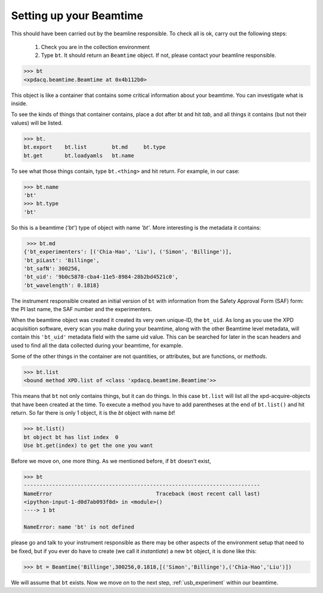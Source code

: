 .. _usb_beamtime:

Setting up your Beamtime
------------------------

This should have been carried out by the beamline responsible.  To check all is ok,
carry out the following steps:

 #. Check you are in the collection environment
 #. Type ``bt``.  It should return an ``Beamtime`` object.  If not, please contact your beamline responsible.

.. code-block:: python

  >>> bt
  <xpdacq.beamtime.Beamtime at 0x4b112b0>

This object is like a container that contains some critical information about
your beamtime.  You can investigate what is inside.

To see the kinds of things that container contains, place a dot after bt and hit `tab`,
and all things it contains (but not their values) will be listed.

.. code-block:: python

  >>> bt.
  bt.export    bt.list        bt.md     bt.type
  bt.get       bt.loadyamls   bt.name

To see what those things contain, type ``bt.<thing>`` and hit return. For example, in our case:

.. code-block:: python

  >>> bt.name
  'bt'
  >>> bt.type
  'bt'

So this is a beamtime (`'bt'`) type of object with name `'bt'`.  More interesting
is the metadata it contains:

.. code-block:: python

  >>> bt.md
 {'bt_experimenters': [('Chia-Hao', 'Liu'), ('Simon', 'Billinge')],
 'bt_piLast': 'Billinge',
 'bt_safN': 300256,
 'bt_uid': '9b0c5878-cba4-11e5-8984-28b2bd4521c0',
 'bt_wavelength': 0.1818}

The instrument responsible created an initial version of ``bt`` with information
from the Safety Approval Form (SAF) form: the PI last name, the SAF number
and the experimenters.

When the beamtime object was created it created its very own unique-ID, the ``bt_uid``.
As long as you use the XPD acquisition software, every scan you make during your beamtime,
along with the other Beamtime level metadata,
will contain this ``'bt_uid'`` metadata field with the same uid value.
This can be searched for later in the scan headers and used to find all the data
collected during your beamtime, for example.

Some of the other things in the container are not quantities, or attributes, but
are functions, or `methods`.

.. code-block:: python

  >>> bt.list
  <bound method XPD.list of <class 'xpdacq.beamtime.Beamtime'>>

This means that ``bt`` not only contains things, but it can do things.  In this
case ``bt.list`` will list all the xpd-acquire-objects that have been created at
the time.  To execute a method you have to add parentheses at the end of ``bt.list()``
and hit return.  So far there is only 1 object, it is the `bt` object with name `bt`!

.. code-block:: python

  >>> bt.list()
  bt object bt has list index  0
  Use bt.get(index) to get the one you want

Before we move on, one more thing.  As we mentioned before, if ``bt`` doesn't exist,

.. code-block:: python

  >>> bt
  ---------------------------------------------------------------------------
  NameError                                 Traceback (most recent call last)
  <ipython-input-1-d0d7ab093f8d> in <module>()
  ----> 1 bt

  NameError: name 'bt' is not defined

please go and talk to your instrument responsible as there may be other aspects of the
environment setup that need to be fixed, but if you ever do have to create
(we call it `instantiate`) a new ``bt`` object, it is done like this:

.. code-block:: python

  >>> bt = Beamtime('Billinge',300256,0.1818,[('Simon','Billinge'),('Chia-Hao','Liu')])

We will assume that ``bt`` exists.  Now we move on to the next step, :ref:`usb_experiment` within our beamtime. 
